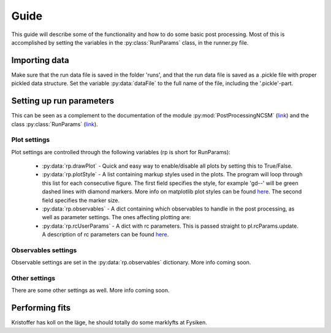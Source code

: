 Guide
=====
This guide will describe some of the functionality and how to do some basic
post processing. Most of this is accomplished by setting the variables in the
:py:class:`RunParams` class, in the runner.py file.


Importing data
--------------
Make sure that the run data file is saved in the folder 'runs', and that the run
data file is saved as a .pickle file with proper pickled data structure. Set
the variable :py:data:`dataFile` to the full name of the file, including the
'.pickle'-part.


Setting up run parameters
-------------------------
This can be seen as a complement to the documentation of the module
:py:mod:`PostProcessingNCSM`
(`link <../library/index.html#module-post_processing>`_) and the class
:py:class:`RunParams` (`link <../library/index.html#module-run_params>`_).

Plot settings
*************
Plot settings are controlled through the following variables (rp is short for
RunParams):



    * :py:data:`rp.drawPlot` - Quick and easy way to enable/disable all plots by
      setting this to True/False.

    * :py:data:`rp.plotStyle` - A list containing markup styles used in the
      plots. The program will loop through this list for each consecutive
      figure. The first field specifies the style, for example 'gd--' will be
      green dashed lines with diamond markers. More info on matplotlib plot
      styles can be found `here <http://matplotlib.sourceforge.net/api/pyplot_api.html#matplotlib.pyplot.plot>`_.
      The second field specifies the marker size.
      
    * :py:data:`rp.observables` - A dict containing which observables to handle
      in the post processing, as well as parameter settings. The ones affecting
      plotting are:

    * :py:data:`rp.rcUserParams` - A dict with rc parameters. This is passed
      straight to pl.rcParams.update. A description of rc parameters can be
      found `here <http://matplotlib.sourceforge.net/users/customizing.html#customizing-matplotlib>`_.


Observables settings
********************
Observable settings are set in the :py:data:`rp.observables` dictionary. More
info coming soon.

Other settings
**************
There are some other settings as well. More info coming soon.


Performing fits
---------------
Kristoffer has koll on the läge, he should totally do some marklyfts at Fysiken.

